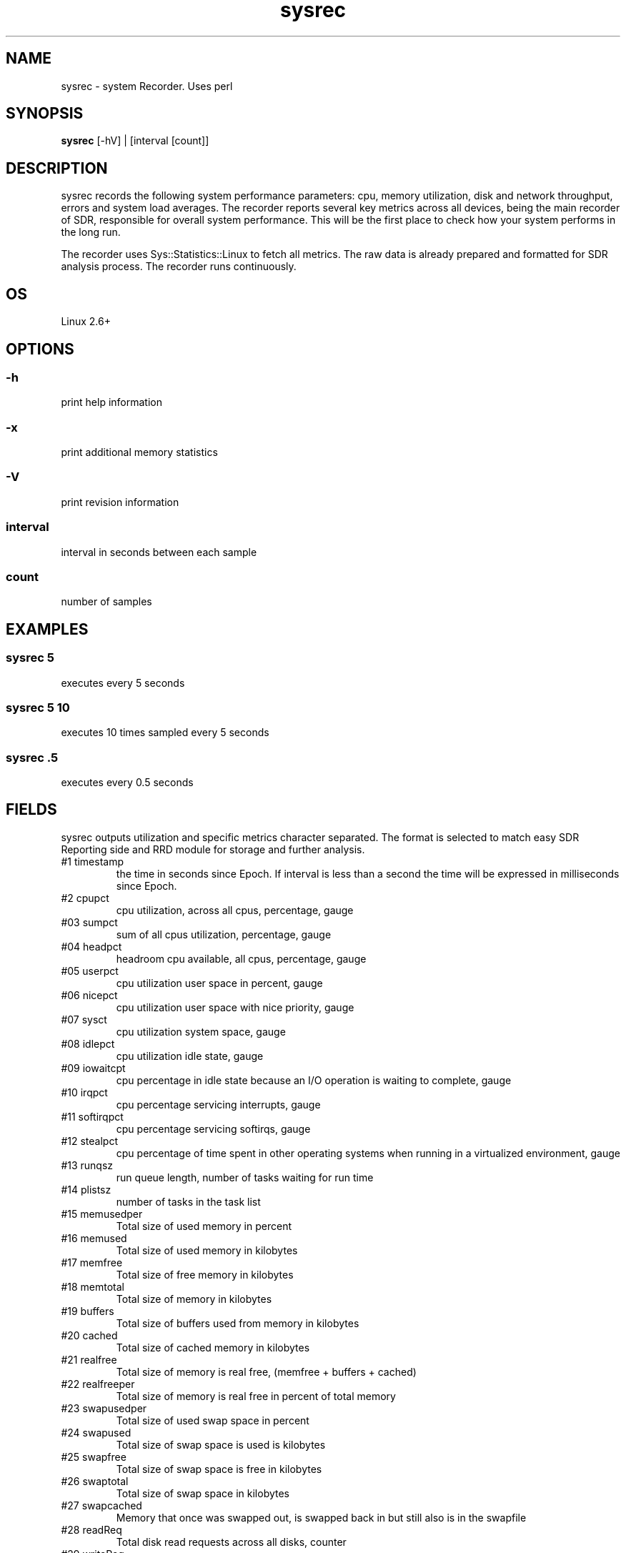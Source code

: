 .TH sysrec 1  "$Date: 2014-04-27 #$" "USER COMMANDS"
.SH NAME
sysrec \- system Recorder. Uses perl
.SH SYNOPSIS
.B sysrec
[-hV] | [interval [count]]

.SH DESCRIPTION
sysrec records the following system performance parameters: cpu, memory
utilization, disk and network throughput, errors and system load averages. 
The recorder reports several key metrics across all devices, being the 
main recorder of SDR, responsible for overall system performance. 
This will be the first place to check how your system performs in the long run.

.PP
The recorder uses Sys::Statistics::Linux to fetch all metrics. 
The raw data is already prepared and formatted for SDR analysis process. 
The recorder runs continuously.


.SH OS
Linux 2.6+

.SH OPTIONS
.SS
\-h
print help information

.SS
\-x
print additional memory statistics

.SS
\-V
print revision information

.SS
interval
interval in seconds between each sample

.SS
count
number of samples

.PP
.SH EXAMPLES

.SS sysrec 5
executes every 5 seconds 

.SS sysrec 5 10
executes 10 times sampled every 5 seconds

.SS sysrec .5
executes every 0.5 seconds

.PP
.SH FIELDS
sysrec outputs utilization and specific metrics 
character \: separated.
The format is selected to match easy SDR Reporting side and 
RRD module for storage and further analysis.

.TP
#1 timestamp
the time in seconds since Epoch. If interval is
less than a second the time will be expressed in
milliseconds since Epoch.

.TP
#2 cpupct
cpu utilization, across all cpus, percentage, gauge

.TP
#03 sumpct
sum of all cpus utilization, percentage, gauge

.TP
#04 headpct
headroom cpu available, all cpus, percentage, gauge

.TP
#05 userpct
cpu utilization user space in percent, gauge

.TP
#06 nicepct
cpu utilization user space with nice priority, gauge

.TP
#07 sysct
cpu utilization system space, gauge

.TP
#08 idlepct
cpu utilization idle state, gauge

.TP
#09 iowaitcpt
cpu percentage in idle state because an I/O operation is waiting 
to complete, gauge

.TP
#10 irqpct
cpu percentage servicing interrupts, gauge

.TP
#11 softirqpct
cpu percentage servicing softirqs, gauge

.TP
#12 stealpct
cpu percentage of time spent in other operating systems when running in a virtualized environment, gauge

.TP
#13 runqsz
run queue length, number of tasks waiting for run time

.TP
#14 plistsz
number of tasks in the task list

.TP
#15 memusedper
Total size of used memory in percent

.TP
#16 memused
Total size of used memory in kilobytes

.TP
#17 memfree
Total size of free memory in kilobytes

.TP
#18 memtotal
Total size of memory in kilobytes

.TP
#19 buffers
Total size of buffers used from memory in kilobytes

.TP
#20 cached
Total size of cached memory in kilobytes

.TP
#21 realfree
Total size of memory is real free, (memfree + buffers + cached)

.TP
#22 realfreeper
Total size of memory is real free in percent of total memory
 
.TP
#23 swapusedper
Total size of used swap space in percent

.TP
#24 swapused
Total size of swap space is used is kilobytes

.TP
#25 swapfree
Total size of swap space is free in kilobytes

.TP
#26 swaptotal
Total size of swap space in kilobytes

.TP
#27 swapcached
Memory that once was swapped out, is swapped back in but still also is in the swapfile

.TP
#28 readReq
Total disk read requests across all disks, counter

.TP
#29 writeReq
Total disk write requests, counter

.TP
#30 totReq
Total disk read+write requests, counter

.TP
#31 readByt
Total read bytes / sec across all disks, in KB

.TP
#32 writeByt
Total write bytes / sec across all disks, in KB

.TP
#33 totByt
Total read+write bytes / sec across all disks, in KB

.TP
#34 rxByt
Total network received bytes /sec across all NICs, in KB

.TP
#35 txByt
Total network transmitted bytes /sec across all NICs, in KB

.TP
#36 ntByt
Total network received + transmitted bytes /sec across all NICs, in KB

.TP
#37 rxerr 
Number of errors that happend while received packets/second

.TP
#38 txerr 
Number of errors that happend while transmitting packets/second

.TP
#39 rxdrp
Number of rx packets that were dropped per second

.TP
#40 txdrp
Number of tx packets that were dropped per second

.TP
#41 avg_1
LA of the last minute

.TP
#42 avg_5
LA of the last 5 minutes

.TP
#43 avg_15
LA of the last 15 minutes

.PP
.SH NOTES
This recorder supports interval values lower than second ! 
Running the recorder with values lower than second for long
periods of time will add an overhead in terms of cpu utilization.
The lower the interval value the higher the cpu utilization. We do
not recommend using values lower than second for long historical
recordings !

.PP
sysrec records up to 43 metrics under Linux OS x64 and x86 platforms.

.PP
.SH DOCUMENTATION
See SDR documentation for more details.

.SH EXIT
sysrec will run continuously until is stopped by the master script 
or manually stopped.
 
.SH AUTHOR
Stefan Parvu
.SH SEE ALSO
perl(1)

